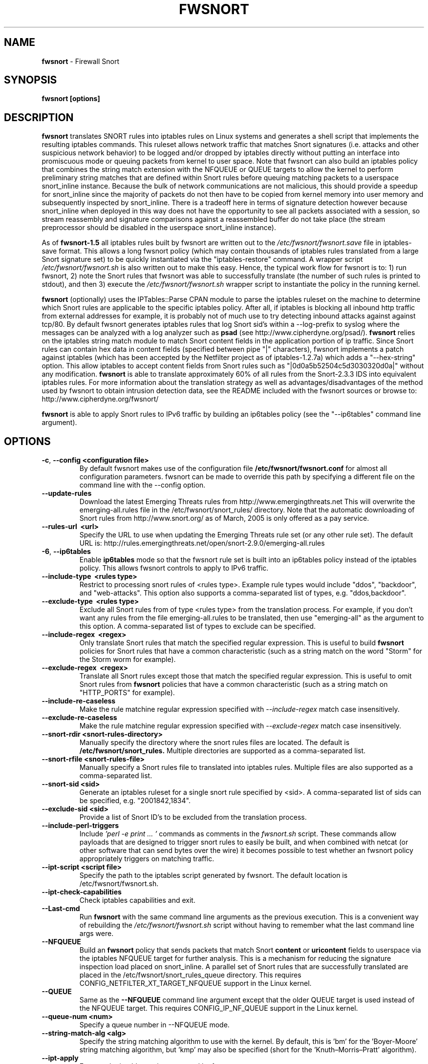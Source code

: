 .\" Process this file with
.\" groff -man -Tascii foo.1
.\"
.TH FWSNORT 8 "Jan, 2011" Linux
.SH NAME
.B fwsnort
\- Firewall Snort
.SH SYNOPSIS
.B fwsnort [options]
.SH DESCRIPTION
.B fwsnort
translates SNORT rules into iptables rules on Linux systems and generates a
shell script that implements the resulting iptables commands.
This ruleset allows network traffic that matches Snort signatures (i.e.
attacks and other suspicious network behavior) to
be logged and/or dropped by iptables directly without putting an interface
into promiscuous mode or queuing packets from kernel to user space.  Note
that fwsnort can also build an iptables policy that combines the string
match extension with the NFQUEUE or QUEUE targets to allow the kernel to
perform preliminary string matches that are defined within Snort rules
before queuing matching packets to a userspace snort_inline instance.  Because the bulk of
network communications are not malicious, this should provide a speedup
for snort_inline since the majority of packets do not then have to be
copied from kernel memory into user memory and subsequently inspected by
snort_inline.  There is a tradeoff here in terms of signature detection
however because snort_inline when deployed in this way does not have the
opportunity to see all packets associated with a session, so stream
reassembly and signature comparisons against a reassembled buffer do not
take place (the stream preprocessor should be disabled in the userspace
snort_inline instance).

As of
.B fwsnort-1.5
all iptables rules built by fwsnort are written out to the
.I /etc/fwsnort/fwsnort.save
file in iptables-save format.  This allows a long fwsnort policy (which may
contain thousands of iptables rules translated from a large Snort signature
set) to be quickly instantiated via the "iptables-restore" command.  A wrapper
script
.I /etc/fwsnort/fwsnort.sh
is also written out to make this easy.  Hence, the typical work flow for
fwsnort is to: 1) run fwsnort, 2) note the Snort rules that fwsnort was able
to successfully translate (the number of such rules is printed to stdout),
and then 3) execute the
.I /etc/fwsnort/fwsnort.sh
wrapper script to instantiate the policy in the running kernel.

.B fwsnort
(optionally) uses the IPTables::Parse CPAN module to parse
the iptables ruleset on the machine to determine which Snort rules are
applicable to the specific iptables policy.  After all, if iptables is
blocking all inbound http traffic from external addresses for example, it
is probably not of much use to try detecting inbound attacks against against
tcp/80.  By default fwsnort generates iptables rules that log Snort sid's
within a \-\-log-prefix to syslog where the messages can be analyzed with a
log analyzer such as
.B psad
(see http://www.cipherdyne.org/psad/).
.B fwsnort
relies on the iptables string match module to match Snort content fields
in the application portion of ip traffic.  Since Snort rules can contain
hex data in content fields (specified between pipe "|" characters), fwsnort
implements a patch against iptables (which has been accepted by the Netfilter
project as of iptables-1.2.7a) which adds a "\-\-hex-string" option.  This
allow iptables to accept content fields from Snort rules such as
"|0d0a5b52504c5d3030320d0a|" without any modification.
.B fwsnort
is able to translate approximately 60% of all rules from the Snort-2.3.3
IDS into equivalent iptables rules.  For more information about the
translation strategy as well as advantages/disadvantages of the method
used by fwsnort to obtain intrusion detection data, see the README
included with the fwsnort sources or browse to:
http://www.cipherdyne.org/fwsnort/

.B fwsnort
is able to apply Snort rules to IPv6 traffic by building an ip6tables policy
(see the "\-\-ip6tables" command line argument).
.SH OPTIONS
.TP
.BR \-c ", " \-\^\-config\ \<configuration\ file>
By default fwsnort makes use of the configuration file
.B /etc/fwsnort/fwsnort.conf
for almost all configuration parameters.  fwsnort can be made to
override this path by specifying a different file on the command
line with the \-\-config option.
.TP
.BR \-\^\-update-rules
Download the latest Emerging Threats rules from http://www.emergingthreats.net
This will overwrite the  emerging-all.rules file in the
/etc/fwsnort/snort_rules/ directory.  Note that the automatic downloading
of Snort rules from http://www.snort.org/ as of March, 2005 is only offered
as a pay service.
.TP
.BR \-\^\-rules-url\ \ <url>
Specify the URL to use when updating the Emerging Threats rule set (or any
other rule set).  The default URL is: http://rules.emergingthreats.net/open/snort-2.9.0/emerging-all.rules
.TP
.BR \-6 ", " \-\^\-ip6tables
Enable
.B ip6tables
mode so that the fwsnort rule set is built into an ip6tables policy instead
of the iptables policy.  This allows fwsnort controls to apply to IPv6
traffic.
.TP
.BR \-\^\-include-type\ \ <rules\ type>
Restrict to processing snort rules of <rules type>.  Example rule
types would include "ddos", "backdoor", and "web-attacks".  This option
also supports a comma-separated list of types, e.g. "ddos,backdoor".
.TP
.BR \-\^\-exclude-type\ \ <rules\ type>
Exclude all Snort rules from of type <rules type> from the translation
process.  For example, if you don't want any rules from the file
emerging-all.rules to be translated, then use "emerging-all" as the
argument to this option.  A comma-separated list of types to exclude can
be specified.
.TP
.BR \-\^\-include-regex\ \ <regex>
Only translate Snort rules that match the specified regular expression. This
is useful to build
.B fwsnort
policies for Snort rules that have a common characteristic (such as a string
match on the word "Storm" for the Storm worm for example).
.TP
.BR \-\^\-exclude-regex\ \ <regex>
Translate all Snort rules except those that match the specified regular
expression.  This is useful to omit Snort rules from
.B fwsnort
policies that have a common characteristic (such as a string
match on "HTTP_PORTS" for example).
.TP
.BR \-\^\-include-re-caseless
Make the rule matchine regular expression specified with
.I \-\-include\-regex
match case insensitively.
.TP
.BR \-\^\-exclude-re-caseless
Make the rule matchine regular expression specified with
.I \-\-exclude\-regex
match case insensitively.
.TP
.BR \-\^\-snort-rdir\ <snort-rules-directory>
Manually specify the directory where the snort rules files are located.
The default is
.B /etc/fwsnort/snort_rules.
Multiple directories are supported as a comma-separated list.
.TP
.BR \-\^\-snort-rfile\ <snort-rules-file>
Manually specify a Snort rules file to translated into iptables rules.
Multiple files are also supported as a comma-separated list.
.TP
.BR \-\^\-snort-sid\ \<sid>
Generate an iptables ruleset for a single snort rule specified by
<sid>.  A comma-separated list of sids can be specified, e.g. "2001842,1834".
.TP
.BR \-\^\-exclude-sid\ \<sid>
Provide a list of Snort ID's to be excluded from the translation process.
.TP
.BR \-\^\-include-perl-triggers
Include
.I 'perl -e "print ..."'
commands as comments in the
.I fwsnort.sh
script.  These commands allow payloads that are designed to trigger snort
rules to easily be built, and when combined with netcat (or other software
that can send bytes over the wire) it becomes possible to test whether an
fwsnort policy appropriately triggers on matching traffic.
.TP
.BR \-\^\-ipt-script\ \<script\ file>
Specify the path to the iptables script generated by fwsnort.  The
default location is /etc/fwsnort/fwsnort.sh.
.TP
.BR \-\^\-ipt-check-capabilities
Check iptables capabilities and exit.
.TP
.BR \-\^\-Last\-cmd
Run
.B fwsnort
with the same command line arguments as the previous execution.  This is a
convenient way of rebuilding the
.I /etc/fwsnort/fwsnort.sh
script without having to remember what the last command line args were.
.TP
.BR \-\^\-NFQUEUE
Build an
.B fwsnort
policy that sends packets that match Snort
.B content
or
.B uricontent
fields to userspace via the iptables NFQUEUE target for further analysis.  This is a
mechanism for reducing the signature inspection load placed on snort_inline.
A parallel set of Snort rules that are successfully translated are placed in
the /etc/fwsnort/snort_rules_queue directory.  This requires
CONFIG_NETFILTER_XT_TARGET_NFQUEUE support in the Linux kernel.
.TP
.BR \-\^\-QUEUE
Same as the
.B --NFQUEUE
command line argument except that the older QUEUE target is used instead of
the NFQUEUE target.  This requires CONFIG_IP_NF_QUEUE support in the Linux kernel.
.TP
.BR \-\^\-queue-num\ \<num>
Specify a queue number in \-\-NFQUEUE mode.
.TP
.BR \-\^\-string-match-alg\ \<alg>
Specify the string matching algorithm to use with the kernel.  By default, this
is 'bm' for the 'Boyer-Moore' string matching algorithm, but 'kmp' may also be
specified (short for the 'Knuth–Morris–Pratt' algorithm).
.TP
.BR \-\^\-ipt-apply
Execute the iptables script generated by fwsnort.
.TP
.BR \-\^\-ipt-flush
Flush all
.B fwsnort
currently active iptables rules (flushes the fwsnort chains).
.TP
.BR \-\^\-ipt-list
List all
.B fwsnort
currently active iptables rules (lists the fwsnort chains).
.TP
.BR \-\^\-ipt-drop
For each logging rule generated by
.B fwsnort
add a corresponding DROP
rule.  Note that for TCP sessions using this option will cause retransmissions
as packets that are part of established sessions selectively dropped.
Remember that false positives are common occurrences for intrusion detection
systems, and so using this or the \-\-ipt-reject option may break things on
your network!  You have been warned.
.TP
.BR \-\^\-ipt-reject
For each logging rule generated by
.B fwsnort
add a corresponding REJECT rule.
Reset packets will be generated for TCP sessions through the use of
the "\-\-reject-with tcp-reset" option, and ICMP port unreachable messages will
be generated for UDP packets through the use of the
"\-\-reject-with icmp-port-unreachable" option.
.TP
.BR \-C ", " \-\^\-Conntrack-state\ \<state>
Specify a conntrack state in place of the "established" state that commonly
accompanies the Snort "flow" keyword.  By default, fwsnort uses the conntrack
state of "ESTABLISHED" for this.  In certain corner cases, it might be useful
to use "ESTABLISHED,RELATED" instead to apply application layer inspection to
things like ICMP port unreachable messages that are responses to real attempted
communications.
.TP
.BR \-\^\-no-ipt-log
By default fwsnort generates an iptables script that implements a logging
rule for each successfully translated snort rule.  This can be disabled
with the \-\-no-ipt-log option, but \-\-ipt-drop must also be specified.
.TP
.BR \-\^\-no-ipt-sync
Do not consult the iptables policy currently running on the machine
for applicable snort rules.  Unless limited with the \-\-include-type or \-\-snort-sid
options this can result in a fwsnort.sh script that contains several
thousand iptables rules.
.TP
.BR \-\^\-no-ipt-test
Do not test the iptables build for existence of support for the LOG and
REJECT targets, and ascii and hex string matching.
.TP
.BR \-\^\-no-ipt-jumps
Do not jump packets from the built-in iptables INPUT, OUTPUT, and
FORWARD chains to the custom
.B fwsnort
chains.  This options is mostly useful to make it
easy to manually alter the placement of the jump rules in the iptables
ruleset.
.TP
.BR \-\^\-no-ipt-rule-nums
By default
.B fwsnort
includes the rule number within the logging prefix for each of the rules it
adds to the fwsnort chains.  E.g. the logging prefix for rule 34 would look
something like "[34] SID1242 ESTAB".  Use this option to not include the
rule number.
.TP
.BR \-\^\-no-ipt-comments
If the iptables "comment" match exists, then
.B fwsnort
puts the Snort "msg", "classtype", "reference", "priority", and "rev" fields
within a comment for each iptables rule.  Use this option to disable this.
.TP
.BR \-\^\-no-ipt-INPUT
Do not jump packets from the iptables INPUT chain to the
.B fwsnort
chains.
.TP
.BR \-\^\-no-ipt-OUTPUT
Do not jump packets from the iptables OUTPUT chain to the
.B fwsnort
chains.
.TP
.BR \-\^\-no-ipt-FORWARD
Do not jump packets from the iptables FORWARD chain to the
.B fwsnort
chains.
.TP
.BR \-\^\-no-fast-pattern-ordering
Cause
.B fwsnort
to not try to reorder pattern matches to process the longest pattern first.
The Snort
.I fast_pattern
keyword is also ignored if this option is specified.
.TP
.BR \-H ", " \-\^\-Home-net\ \<network/mask>
Specify the internal network instead of having
.B fwsnort
derive it from the HOME_NET keyword in the fwsnort.conf configuration
file.
.TP
.BR \-E ", " \-\^\-External-net\ \<network/mask>
Specify the external network instead of having
.B fwsnort
derive it from the EXTERNAL_NET keyword in the fwsnort.conf configuration
file.
.TP
.BR \-\^\-no-addresses
Disable all checks against the output of ifconfig for proper IP addresses.
This is useful if
.B fwsnort
is running on a bridging firewall.
.TP
.BR \-\^\-Dump-conf
Print the fwsnort configuration on STDOUT and exit.
.TP
.BR \-\^\-debug
Run in debug mode.  This will cause all parse errors which are normally
written to the fwsnort logfile
.B /var/log/fwsnort.log
to be written to STDOUT instead.
.TP
.BR \-\^\-strict
Run fwsnort in "strict" mode.  This will prevent fwsnort from translating
snort rules that contain the keywords "offset", "uricontent", and "depth".
.TP
.BR \-U ", " \-\^\-Ulog
Force the usage of the ULOG target for all log messages instead of the
default LOG target.
.TP
.BR \-\^\-ulog-nlgroup
Specify the netlink group for ULOG rules.  Such rules are only added for
Snort rules that have an action of "log", or when
.B fwsnort
is run in
.B --Ulog
mode.
.TP
.BR \-l ", " \-\^\-logfile\ <logfile>
By default fwsnort logs all parse errors to the logfile
.B /var/log/fwsnort.log.
This path can be manually changed with the \-\-logfile option.
.TP
.BR \-v ", " \-\^\-verbose
Run fwsnort in verbose mode.  This will cause fwsnort to add the original
snort rule as a comment to the fwsnort.sh script for each successfully
translated rule.
.TP
.BR \-V ", " \-\^\-Version
Print the fwsnort version and exit.
.TP
.BR \-h ", " \-\^\-help
Print usage information on STDOUT and exit.
.SH FILES
.B /etc/fwnort/fwsnort.conf
.RS
The fwsnort configuration file.  The path to this file can be
changed on the command line with \-\-config.
.RE

.B /etc/fwnort/fwsnort.sh
.RS
The iptables script generated by fwsnort.  The path can be manually
specified on the command line with the \-\-ipt-script option.
.SH FWSNORT CONFIGURATION VARIABLES
This section describes what each of the more important fwsnort configuration
variables do and how they can be tuned to meet your needs.  These variables
are located in the fwsnort configuration file
.B /etc/fwsnort/fwsnort.conf
.TP
.BR HOME_NET
.B fwsnort
uses the same HOME_NET and EXTERNAL_NET variables as defined in Snort rules,
and the same semantics are supported.  I.e., individual IP addresses or networks
in standard dotted-quad or CIDR notation can be specified, and comma separated
lists are also supported.
.TP
.BR EXTERNAL_NET
Defines the external network.  See the HOME_NET variable for more information.
.SH EXAMPLES
The following examples illustrate the command line arguments that could
be supplied to fwsnort in a few situations:
.PP
Script generation in logging mode, parse errors written to the fwsnort
logfile, and iptables policy checking are enabled by default without
having to specify any command line arguments:
.PP
.B # fwsnort
.PP
Generate ip6tables rules for attacks delivered over IPv6:
.PP
.B # fwsnort -6
.PP
Generate iptables rules for ddos and backdoor Snort rules only:
.PP
.B # fwsnort --include-type ddos,backdoor
.PP
Generate iptables rules for Snort ID's 2008475 and 2003268 (from emerging-all.rules):
.PP
.B fwsnort --snort-sid 2008475,2003268
.PP
Generate iptables rules for Snort ID's 1834 and 2001842 but queue them to userspace
via the NFQUEUE target and restrict exclude the INPUT and OUTPUT chains:
.PP
.B fwsnort --snort-sid 1834,2001842 --NFQUEUE --no-ipt-INPUT --no-ipt-OUTPUT
.PP
Instruct
.B fwsnort
to only inspect traffic that traverses the eth0 and eth1 interfaces:
.PP
.B # fwsnort --restrict-intf eth0,eth1
.PP
Generate iptables rules for all Snort rules, and write original
snort rule to the iptables script as a comment:
.PP
.B # fwsnort --no-ipt-sync --verbose
.SH DEPENDENCIES
.B fwsnort
requires that the iptables string match module be compiled into the
kernel (or as a loadable kernel module) in order to be able to match
snort signatures that make use of the "content" keyword.  Note that
the \-\-no-opt-test option can be specified to have fwsnort generate an
iptables script even if the string match module is not compiled in.
.PP
.B fwsnort
also requires the IPTables::Parse CPAN module in order to parse
iptables policies.  This module is bundled with the fwsnort sources in
the deps/ directory for convenience.
.SH DIAGNOSTICS
The \-\-debug option can be used to display on STDOUT any errors that
are generated as fwsnort parses each snort rule.  Normally these
errors are written to the fwsnort logfile /var/log/fwsnort.log
.SH "SEE ALSO"
.BR psad (8),
.BR iptables (8),
.BR snort (8),
.BR nmap (1)
.SH AUTHOR
Michael Rash <mbr@cipherdyne.org>
.SH CONTRIBUTORS
Many people who are active in the open source community have contributed to fwsnort;
see the
.B CREDITS
file in the fwsnort sources, or visit
.B http://www.cipherdyne.org/fwsnort/docs/contributors.html
to view the online list of contributors.

.B fwsnort
is based on the original
.B snort2iptables
script written by William Stearns.
.SH BUGS
Send bug reports to mbr@cipherdyne.org. Suggestions and/or comments are
always welcome as well.
.SH DISTRIBUTION
.B fwsnort
is distributed under the GNU General Public License (GPLv2), and the latest
version may be downloaded from
.B http://www.cipherdyne.org/
Snort is a registered trademark of Sourcefire, Inc.
